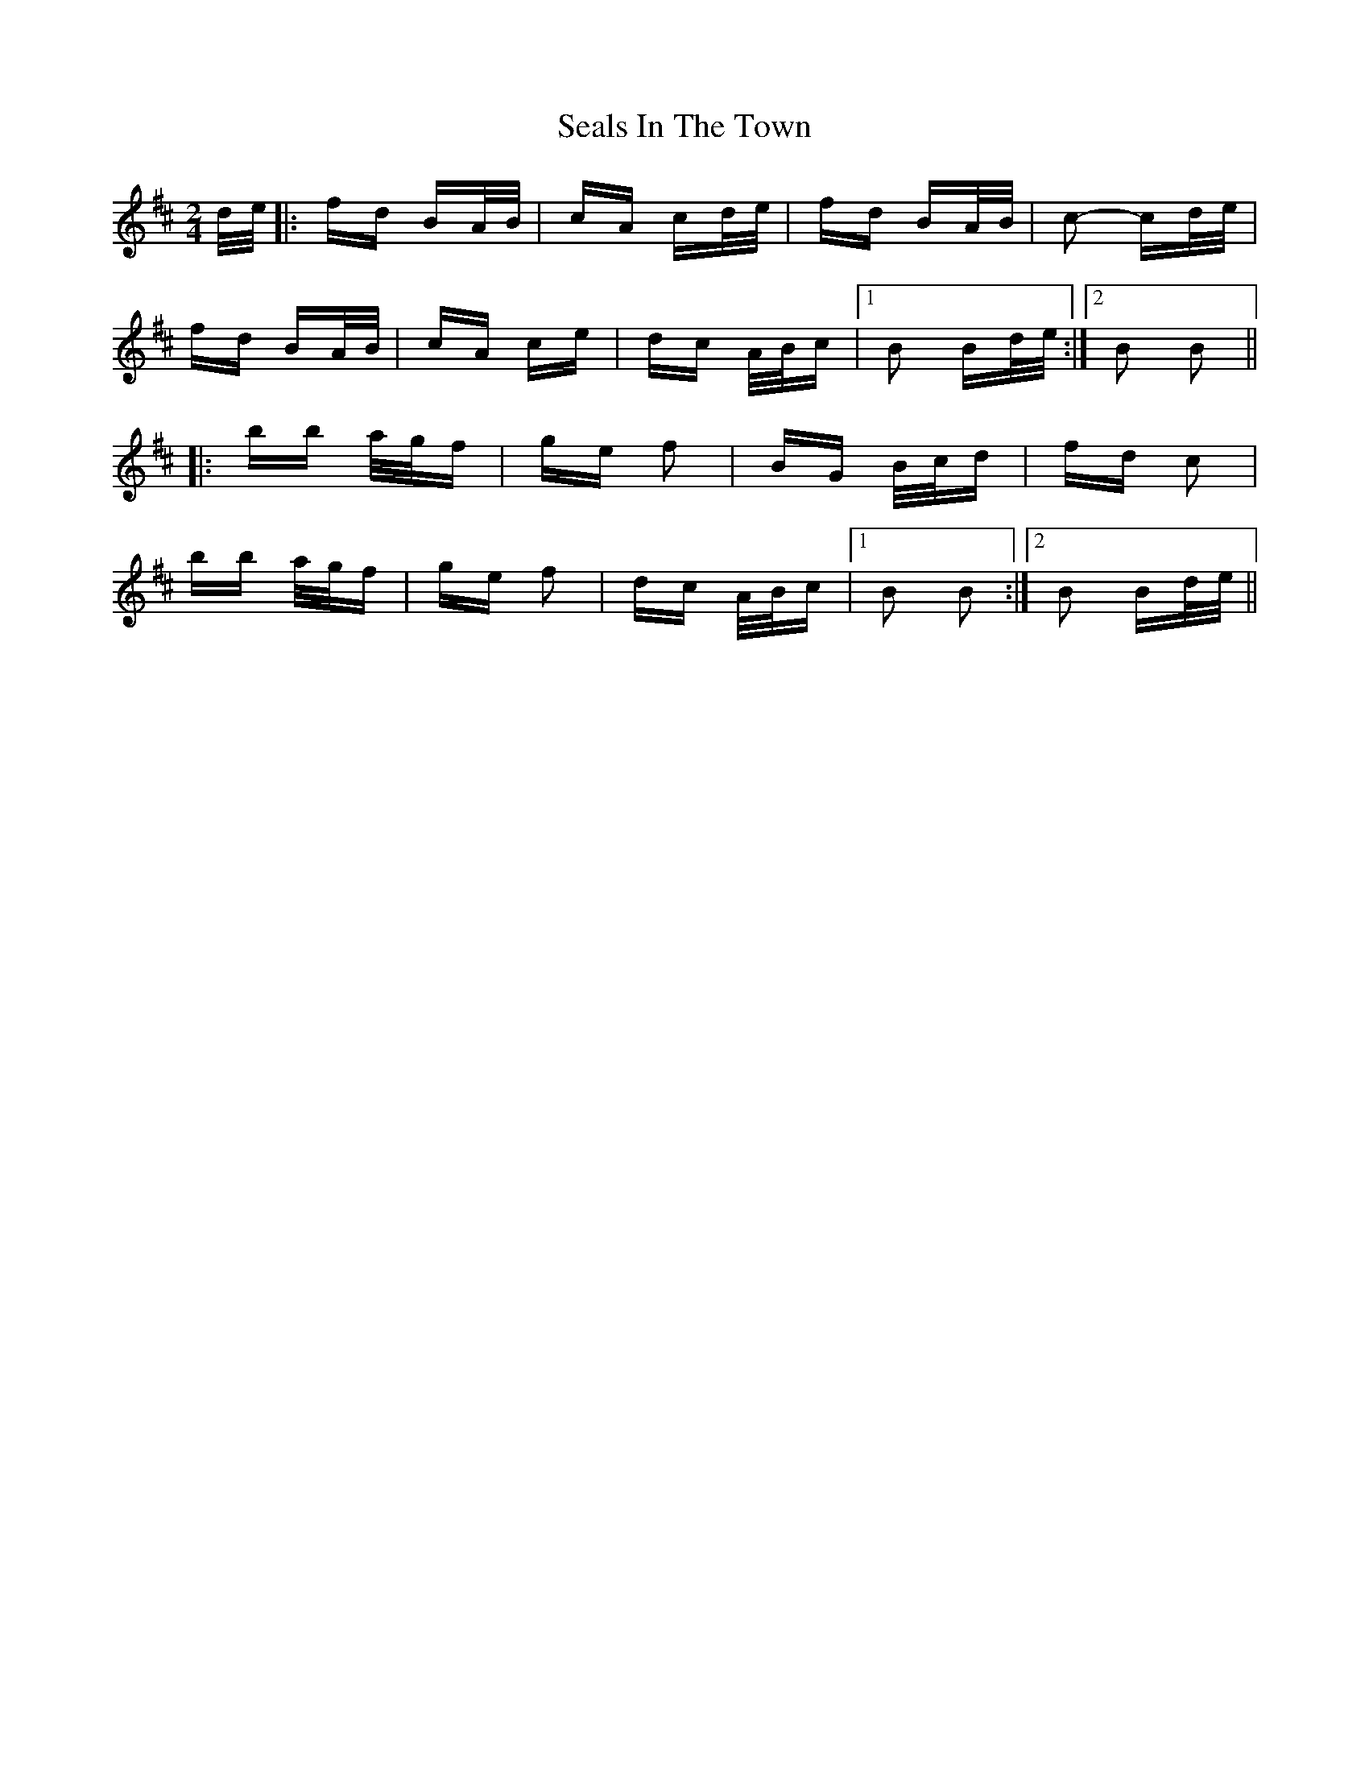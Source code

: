 X: 36263
T: Seals In The Town
R: polka
M: 2/4
K: Bminor
d/e/|:fd BA/B/|cA cd/e/|fd BA/B/|c2- cd/e/|
fd BA/B/|cA ce|dc A/B/c|1 B2 Bd/e/:|2 B2 B2||
|:bb a/g/f|ge f2|BG B/c/d|fd c2|
bb a/g/f|ge f2|dc A/B/c|1 B2 B2:|2 B2 Bd/e/||

